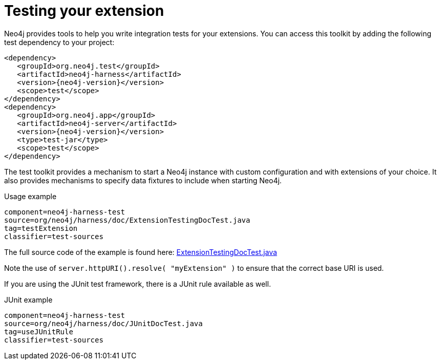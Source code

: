 [[server-unmanaged-extensions-testing]]
= Testing your extension

Neo4j provides tools to help you write integration tests for your extensions.
You can access this toolkit by adding the following test dependency to your project:

["source","xml","unnumbered","2",presubs="attributes"]
--------
<dependency>
   <groupId>org.neo4j.test</groupId>
   <artifactId>neo4j-harness</artifactId>
   <version>{neo4j-version}</version>
   <scope>test</scope>
</dependency>
<dependency>
   <groupId>org.neo4j.app</groupId>
   <artifactId>neo4j-server</artifactId>
   <version>{neo4j-version}</version>
   <type>test-jar</type>
   <scope>test</scope>
</dependency>
--------

The test toolkit provides a mechanism to start a Neo4j instance with custom configuration and with extensions of your choice.
It also provides mechanisms to specify data fixtures to include when starting Neo4j.

.Usage example
[snippet,java]
----
component=neo4j-harness-test
source=org/neo4j/harness/doc/ExtensionTestingDocTest.java
tag=testExtension
classifier=test-sources
----

The full source code of the example is found here:
https://github.com/neo4j/neo4j/blob/{neo4j-git-tag}/manual/neo4j-harness-test/src/test/java/org/neo4j/harness/doc/ExtensionTestingDocTest.java[ExtensionTestingDocTest.java]


Note the use of `server.httpURI().resolve( "myExtension" )` to ensure that the correct base URI is used.

If you are using the JUnit test framework, there is a JUnit rule available as well.

.JUnit example
[snippet,java]
----
component=neo4j-harness-test
source=org/neo4j/harness/doc/JUnitDocTest.java
tag=useJUnitRule
classifier=test-sources
----

